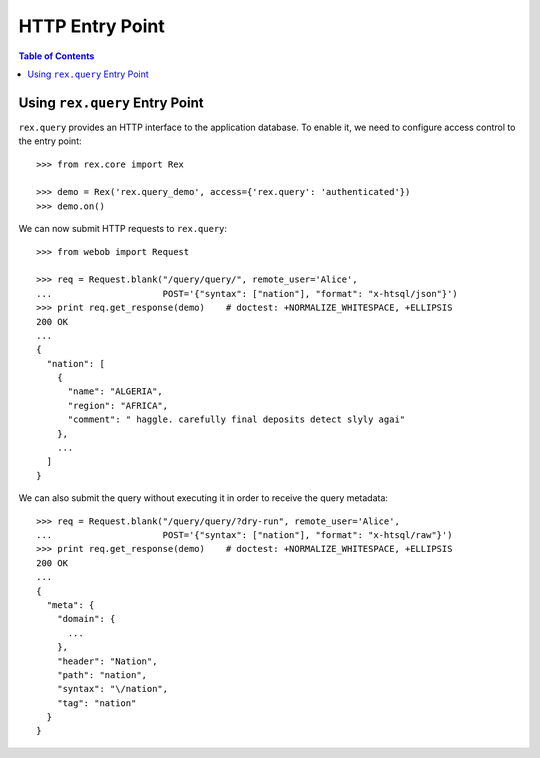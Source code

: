 ********************
  HTTP Entry Point
********************

.. contents:: Table of Contents


Using ``rex.query`` Entry Point
===============================

``rex.query`` provides an HTTP interface to the application database.
To enable it, we need to configure access control to the entry point::

    >>> from rex.core import Rex

    >>> demo = Rex('rex.query_demo', access={'rex.query': 'authenticated'})
    >>> demo.on()

We can now submit HTTP requests to ``rex.query``::

    >>> from webob import Request

    >>> req = Request.blank("/query/query/", remote_user='Alice',
    ...                     POST='{"syntax": ["nation"], "format": "x-htsql/json"}')
    >>> print req.get_response(demo)    # doctest: +NORMALIZE_WHITESPACE, +ELLIPSIS
    200 OK
    ...
    {
      "nation": [
        {
          "name": "ALGERIA",
          "region": "AFRICA",
          "comment": " haggle. carefully final deposits detect slyly agai"
        },
        ...
      ]
    }

We can also submit the query without executing it in order to receive the query
metadata::

    >>> req = Request.blank("/query/query/?dry-run", remote_user='Alice',
    ...                     POST='{"syntax": ["nation"], "format": "x-htsql/raw"}')
    >>> print req.get_response(demo)    # doctest: +NORMALIZE_WHITESPACE, +ELLIPSIS
    200 OK
    ...
    {
      "meta": {
        "domain": {
          ...
        },
        "header": "Nation",
        "path": "nation",
        "syntax": "\/nation",
        "tag": "nation"
      }
    }


